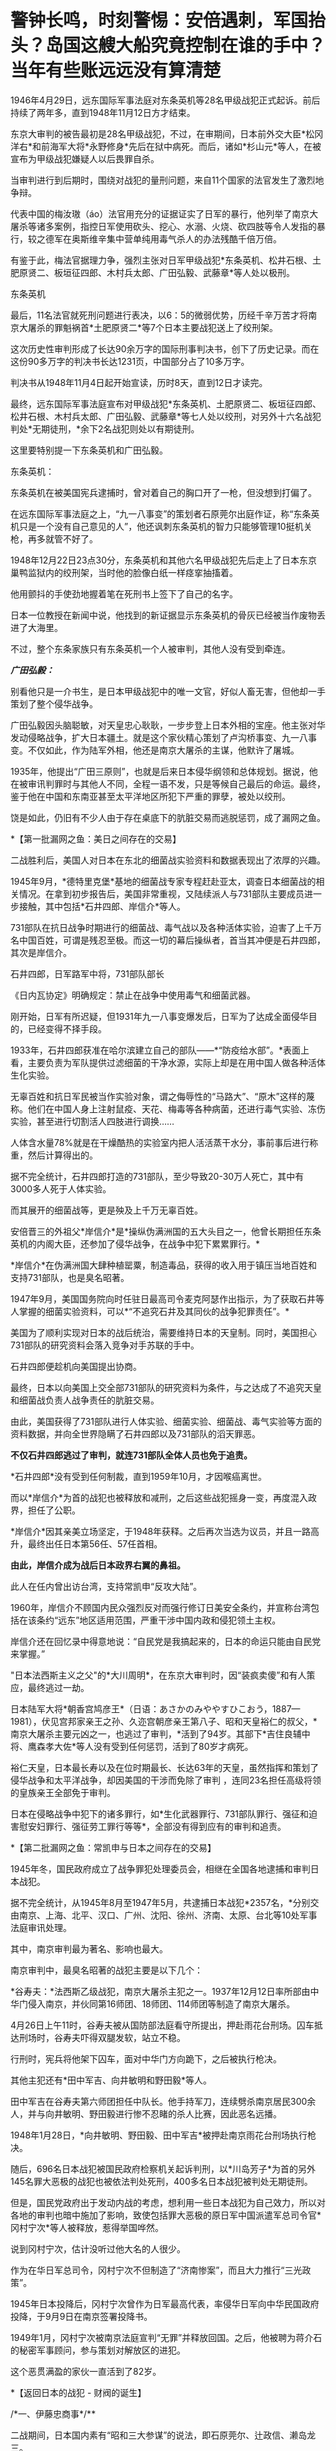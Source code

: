 * 警钟长鸣，时刻警惕：安倍遇刺，军国抬头？岛国这艘大船究竟控制在谁的手中？当年有些账远远没有算清楚
[[./img/48-0.jpeg]]

1946年4月29日，远东国际军事法庭对东条英机等28名甲级战犯正式起诉。前后持续了两年多，直到1948年11月12日方才结束。

东京大审判的被告最初是28名甲级战犯，不过，在审期间，日本前外交大臣*松冈洋右*和前海军大将*永野修身*先后在狱中病死。而后，诸如*杉山元*等人，在被宣布为甲级战犯嫌疑人以后畏罪自杀。

当审判进行到后期时，围绕对战犯的量刑问题，来自11个国家的法官发生了激烈地争辩。

代表中国的梅汝璈（áo）法官用充分的证据证实了日军的暴行，他列举了南京大屠杀等诸多案例，指控日军使用砍头、挖心、水溺、火烧、砍四肢等令人发指的暴行，较之德军在奥斯维辛集中营单纯用毒气杀人的办法残酷千倍万倍。

有鉴于此，梅法官据理力争，强烈主张对日军甲级战犯*东条英机、松井石根、土肥原贤二、板垣征四郎、木村兵太郎、广田弘毅、武藤章*等人处以极刑。

[[./img/48-1.jpeg]]

东条英机

[[./img/48-2.jpeg]]

最后，11名法官就死刑问题进行表决，以6：5的微弱优势，历经千辛万苦才将南京大屠杀的罪魁祸首*土肥原贤二*等7个日本主要战犯送上了绞刑架。

[[./img/48-3.png]]

这次历史性审判形成了长达90余万字的国际刑事判决书，创下了历史记录。而在这份90多万字的判决书长达1231页，中国部分占了10多万字。

判决书从1948年11月4日起开始宣读，历时8天，直到12日才读完。 

[[./img/48-4.jpeg]]

最终，远东国际军事法庭宣布对甲级战犯*东条英机、土肥原贤二、板垣征四郎、松井石根、木村兵太郎、广田弘毅、武藤章*等七人处以绞刑，对另外十六名战犯判处*无期徒刑，*余下2名战犯则处以有期徒刑。

这里要特别提一下东条英机和广田弘毅。

东条英机：

东条英机在被美国宪兵逮捕时，曾对着自己的胸口开了一枪，但没想到打偏了。

在远东国际军事法庭之上，“九一八事变”的策划者石原莞尔出庭作证，称“东条英机只是一个没有自己意见的人”，他还讽刺东条英机的智力只能够管理10挺机关枪，再多就管不好了。

1948年12月22日23点30分，东条英机和其他六名甲级战犯先后走上了日本东京巢鸭监狱内的绞刑架，当时他的脸像白纸一样痉挛抽搐着。

他用颤抖的手使劲地握着笔在死刑书上签下了自己的名字。

日本一位教授在新闻中说，他找到的新证据显示东条英机的骨灰已经被当作废物丢进了大海里。

不过，整个东条家族只有东条英机一个人被审判，其他人没有受到牵连。

[[./img/48-5.png]]

/*广田弘毅：*/

别看他只是一介书生，是日本甲级战犯中的唯一文官，好似人畜无害，但他却一手策划了整个侵华战争。

[[./img/48-6.jpeg]]

广田弘毅因头脑聪敏，对天皇忠心耿耿，一步步登上日本外相的宝座。他主张对华发动侵略战争，扩大日本疆土。就是这个家伙精心策划了卢沟桥事变、九一八事变。不仅如此，作为陆军外相，他还是南京大屠杀的主谋，他默许了屠城。

[[./img/48-7.jpeg]]

1935年，他提出“广田三原则”，也就是后来日本侵华纲领和总体规划。据说，他在被审讯判罪时与其他人不同，全程一语不发，只是等候自己最后的命运。最终，鉴于他在中国和东南亚甚至太平洋地区所犯下严重的罪孽，被处以绞刑。

[[./img/48-8.jpeg]]

饶是如此，仍旧有不少人由于存在桌底下的肮脏交易而逃脱惩罚，成了漏网之鱼。

*【第一批漏网之鱼：美日之间存在的交易】

二战胜利后，美国人对日本在东北的细菌战实验资料和数据表现出了浓厚的兴趣。

1945年9月，*德特里克堡*基地的细菌战专家专程赶赴亚太，调查日本细菌战的相关情况。在拿到初步报告后，美国非常重视，又陆续派人与731部队主要成员进一步接触，其中包括*石井四郎、岸信介*等人。

731部队在抗日战争时期进行的细菌战、毒气战以及各种活体实验，迫害了上千万名中国百姓，可谓是残忍至极。而这一切的幕后操纵者，首当其冲便是石井四郎，其次是岸信介。

石井四郎，日军路军中将，731部队部长

[[./img/48-9.jpeg]]

《日内瓦协定》明确规定：禁止在战争中使用毒气和细菌武器。

刚开始，日军有所迟疑，但1931年九一八事变爆发后，日军为了达成全面侵华目的，已经变得不择手段。

1933年，石井四郎获准在哈尔滨建立自己的部队------*“防疫给水部”。*表面上看，主要负责为军队提供过滤细菌的干净水源，实际上却是在用中国人做各种活体生化实验。

[[./img/48-10.png]]

无辜百姓和抗日军民被当作实验对象，谓之侮辱性的“马路大”、“原木”这样的蔑称。他们在中国人身上注射鼠疫、天花、梅毒等各种病菌，还进行毒气实验、冻伤实验，甚至进行切割活人四肢进行调换......

人体含水量78%就是在干燥酷热的实验室内把人活活蒸干水分，事前事后进行称重，然后计算得出的。

据不完全统计，石井四郎打造的731部队，至少导致20-30万人死亡，其中有3000多人死于人体实验。

而其展开的细菌战等，更是殃及上千万无辜百姓。

安倍晋三的外祖父*岸信介*是*操纵伪满洲国的五大头目之一，他曾长期担任东条英机的内阁大臣，还参加了侵华战争，在战争中犯下累累罪行。*

[[./img/48-11.jpeg]]

*岸信介*在伪满洲国大肆种植罂粟，制造毒品，获得的收入用于镇压当地百姓和支持731部队，也是臭名昭著。

[[./img/48-12.png]]

1947年9月，美国国务院向时任驻日最高司令麦克阿瑟作出指示，为了获取石井等人掌握的细菌实验资料，可以*“不追究石井及其同伙的战争犯罪责任”。*

美国为了顺利实现对日本的战后统治，需要维持日本的天皇制。同时，美国担心731部队的研究资料会落入竞争对手苏联的手中。

石井四郎便趁机向美国提出协商。

[[./img/48-13.jpeg]]

最终，日本以向美国上交全部731部队的研究资料为条件，与之达成了不追究天皇和细菌战负责人战争责任的肮脏交易。

由此，美国获得了731部队进行人体实验、细菌实验、细菌战、毒气实验等方面的资料数据，并向全世界隐瞒了石井四郎以及731部队的滔天罪恶。

*不仅石井四郎逃过了审判，就连731部队全体人员也免于追责。*

*石井四郎*没有受到任何制裁，直到1959年10月，才因喉癌离世。

而以*岸信介*为首的战犯也被释放和减刑，之后这些战犯摇身一变，再度混入政界，担任了公职。

*岸信介*因其亲美立场坚定，于1948年获释。之后再次当选为议员，并且一路高升，最终出任日本第56任、57任首相。

*由此，岸信介成为战后日本政界右翼的鼻祖。*

此人在任内曾出访台湾，支持常凯申“反攻大陆”。

1960年，岸信介不顾国内民众强烈反对而强行修订日美安全条约，并宣称台湾包括在该条约“远东”地区适用范围，严重干涉中国内政和侵犯领土主权。

岸信介还在回忆录中得意地说：“自民党是我搞起来的，日本的命运只能由自民党来掌握。” 

"日本法西斯主义之父"的*大川周明*，在东京大审判时，因“装疯卖傻”和有人策应，最终逃过一劫。

日本陆军大将*朝香宫鸠彦王*（日语：あさかのみややすひこおう，1887---1981），伏见宫邦家亲王之孙、久迩宫朝彦亲王第八子、昭和天皇裕仁的叔父，*南京大屠杀主要元凶之一，也逃过了审判，*活到了94岁。其部下*吉住良辅中将、鹰森孝大佐*等人没有受到任何惩罚，活到了80岁才病死。

裕仁天皇，日本最长寿以及在位时期最长、长达63年的天皇，虽然指挥和策划了侵华战争和太平洋战争，却因美国的干涉而免除了审判
，连同23名担任高级将领的皇族亲王全部免于审判。

[[./img/48-14.jpeg]]

日本在侵略战争中犯下的诸多罪行，如*生化武器罪行、731部队罪行、强征和迫害慰安妇罪行、强征劳工罪行等等*，全部没有得到应有的审判和追责。

*【第二批漏网之鱼：常凯申与日本之间存在的交易】

1945年冬，国民政府成立了战争罪犯处理委员会，相继在全国各地逮捕和审判日本战犯。

据不完全统计，从1945年8月至1947年5月，共逮捕日本战犯*2357名，*分别交由南京、上海、北平、汉口、广州、沈阳、徐州、济南、太原、台北等10处军事法庭审讯处理。

其中，南京审判最为著名、影响也最大。

[[./img/48-15.jpeg]]

南京审判中，最臭名昭著的战犯主要是以下几个：

*谷寿夫：*法西斯乙级战犯，南京大屠杀主犯之一。1937年12月12日率所部由中华门侵入南京，并伙同第16师团、18师团、114师团等制造了南京大屠杀。

4月26日上午11时，谷寿夫被从国防部法庭看守所提出，押赴雨花台刑场。囚车抵达刑场时，谷寿夫吓得双腿发软，站立不稳。

[[./img/48-16.jpeg]]

行刑时，宪兵将他架下囚车，面对中华门方向跪下，之后被执行枪决。

其他主犯还有*田中军吉、向井敏明和野田毅*等人。

田中军吉在谷寿夫第六师团担任中队长。他手持军刀，连续劈杀南京居民300余人，并与向井敏明、野田毅进行惨不忍睹的杀人比赛，因此恶名远播。

1948年1月28日，*向井敏明、野田毅、田中军吉*被押赴南京雨花台刑场执行枪决。

随后，696名日本战犯被国民政府检察机关起诉判刑，以*川岛芳子*为首的另外145名罪大恶极的战犯也被依法判处死刑，400多名日本战犯被判处无期徒刑。

但是，国民党政府出于发动内战的考虑，想利用一些日本战犯为自己效力，所以对各地的审判也暗中施加了影响，致使包括罪大恶极的原日军中国派遣军总司令官*冈村宁次*等人被释放，惹得举国哗然。

[[./img/48-17.jpeg]]

说到冈村宁次，估计没听过他大名的人很少。

作为在华日军总司令，冈村宁次不但制造了“济南惨案”，而且大力推行“三光政策”。

1945年日本投降后，冈村宁次曾作为日军最高代表，率侵华日军向中华民国政府投降，于9月9日在南京签署投降书。

[[./img/48-18.jpeg]]

1949年1月，冈村宁次被南京法庭宣判“无罪”并释放回国。之后，他被聘为蒋介石的秘密军事顾问，参与策划对解放区的进犯。

这个恶贯满盈的家伙一直活到了82岁。

*【返回日本的战犯 - 财阀的诞生】

/*一、伊藤忠商事*/**

二战期间，日本国内素有“昭和三大参谋”的说法，即石原莞尔、辻政信、濑岛龙三。

石原莞尔具有超前的战略眼光，在战时受排挤，战后郁郁而终；辻政信嗜杀成性，心狠手辣、作战凶猛，战后四处流亡躲避审判。

而是看似最普通的濑岛龙三，历经明治、大正、昭和、平成四个时代，一直活到了2007年，而且还成为世界500强企业的会长。

*濑岛龙三*当年从日本陆军士官学校毕业时，取得了全校第二名的好成绩，并获赠天皇御赐佩剑。几年后，从陆军大学毕业，濑岛龙三更是考取了全校第一名的好成绩。

[[./img/48-19.jpeg]]

而这所被誉为“日本将官摇篮”的陆军大学，东条英机当年足足备考了两年才通过。

*濑岛龙三*在苏联关了11年后，最后返回了日本。

回到日本后，没多久*濑岛龙三*就进入了日本*伊藤忠商事*株式会社，从一名普通蓝领开始干起，一步步升至部长、董事，最后成为会长，直到2000年才卸任。

在他的带领下，伊藤忠商事成为日本著名的大型综合商社之一，在2018年，名列全球500强的204位，营业收入达497亿美元。

/*二、乐天集团*/

乐天集团最初是一家日本公司，创始人辛格浩1922年出生在日本殖民时期的朝鲜半岛。据说，辛格浩20岁时去日本半工半读，遇到一位“贵人”资助他5万元开厂创业。

1948年，辛格浩发现驻日美军的口香糖特别好卖。于是发现商机的他，就成立了乐天集团的雏形------日本制果，主要生产口香糖。后来生意渐渐做大，辛格浩入赘重光家，娶了一位日本贵族大小姐*重光初子*为妻，并将自己名字改为重光武雄。

这个重光初子的舅舅就是著名的二级甲等战犯*重光葵*。

[[./img/48-20.jpeg]]

侵华战争期间，重光葵一直担任日本外相，指鹿为马，妖言惑众，一直把日本侵略军美化成维护东亚和平的皇军。

1945年9月2日，重光葵穿着西装拄着拐杖，登上美军战列舰密苏里号，签署了日本投降书。

[[./img/48-21.jpeg]]

[[./img/48-22.jpeg]]

*1946年，远东国际军事法庭进行了东京大审判，重光葵被判处有期徒刑7年。*

在渡过七年牢狱生活之后，重光葵重返政界，并当选为众议院议员。

与此同时，早年的日本战犯基本全部重出江湖，逐渐把控了日本的方方面面。*重光葵*后来的继任者便是*岸信介。*

辛格浩凭借战犯背景，一举跻身日本政商两界高层，生意由此越做越大，叱咤风云。

[[./img/48-23.jpeg]]

*【战后日本 - 遗族会的形成】*

二战后，日本甲级战犯的后人们大多数行事低调，并且安于现状。

因为战争刚结束时，东条英机等甲级战犯的形象在日本民众中如同过街老鼠一般，人人喊打。

例如，东条家族遗属不仅被扔石头，在避难所领取救济食物时，还多次遭到拒绝，只得东躲西藏。东条英机的孙女东条由布子后来不时抱怨，在将近50年时间里，“甚至都不敢提家族的姓氏”。

其他战犯后裔看到东条家族如此，自然也不敢造次。

二战无条件投降后，日本经济每况愈下。由于国家经济极度困难,
日本政府无力承担也无法顾及对战争遗属的补贴。战争结束第二年,
日本政府正式宣布停发军人和军属的补助费。

为了生存, 战争遗属家庭多方呼吁, 自发形成民间组织。

1947年 11月, 全国性遗族互助组织 *“日本遗族厚生联盟”*成立,
成为战争遗属为解决生活困难等问题与政府谈判的统一机构,
最初以“遗族的救济和相互扶助”为宗旨。

*1953年3月11日*，该组织改称日本遗族会，提出以*“称颂英灵，抚慰灵魂”*作为其“最优先目标”。

该遗族会自成立之日起，就受到日本政府的大力援助。

1957年，甲级战犯板垣征四郎的儿子加入遗族会，历任事务局长等要职。

1958年8月，日本政府把属于国有财产的九段会馆“借”给遗族会进行营利活动，并由厚生省对其进行指导。

1962年1月，甲级战犯、日本东条英机内阁藏相*贺屋兴宣*出狱后担任*第四任遗族会会长*。*从此该会开始提出由国家“维护靖国神社”“英灵显彰”“援助遗族”等要求，使遗族会发生决定性质变。*

随着日本经济发展和政治需要, 日本遗族会经历了从民间组织到财团法人,
从弱势群体到左右日本政坛的强劲势力等多重转变。目前，是左右日本政界、煽动政要参拜靖国神社的一股强大的右翼政治势力。

在经济上，九段会馆等为遗族会提供丰厚的资金来源。在组织上，遗族会号称掌握了100多万遗族家庭，成为强大的压力集团，而且遗族会的很多成员都曾任国会议员，因此遗族会在日本政坛有很大的影响力。

/*部分成员信息如下：*/

*古贺诚*，自民党前干事长，曾公开宣称：“只有靖国神社才是惟一的慰灵设施。”还曾说：“能让总理大臣以公职身份堂堂正正地参拜靖国神社一直是我们的一个奋斗目标。”

*森田次夫：*副会长，参议院议员。

*桥本龙太郎：*日本前首相，曾担任遗族会会长。1996年时任首相桥本龙太郎参拜靖国神社，成为自1985年中曾根康弘首相参拜靖国神社引起亚洲邻国谴责以来，正式参拜靖国神社的第一个日本首相。

*小渊惠三、森喜朗*：日本前首相，都曾担任过遗族会会长。

*坂垣正：*遗族会成员、国会议员。甲级战犯板垣征四郎的次子，其宣称：日本强迫妇女充当慰安妇“不是历史的真实”，公然对前往日本抗议的韩国原慰安妇说：“你领到报酬吗？”

*东条勇子：*遗族会成员。东条英机孙女，其宣称：“(将战犯牌位移出神社)这样的做法不是个人的问题，也不是在外国提出了要求后是否撤出神社的问题，而是等于我们承认了过去的那一场战争是侵略战争。”

在遗族会的推动下，自民党在1980年的选举中打出了实现*“正式参拜靖国神社”*的口号。1981年4月，311名议员更是组成了“大家都来参拜靖国神社的国会议员之会”。

小泉纯一郎于2001年4月当选首相，与承诺参拜靖国神社而得到遗族会的青睐不无关联。而小泉上任以来频频参拜也是为了取悦遗族会。

2004年8月15日，东京靖国神社，一些日本老兵身穿二战时的军装招摇过市，为军国主义招魂

[[./img/48-24.jpeg]]

迄今为止，日本遗族会现有140万户遗族家庭、800万成员，在日本全国建有1万多个支部，其中自民党员就占17万人。遗族会在日本被视为自民党的“票田”。

......

*在战犯重返政商两界，在遗族会的影响下，渐渐地，日本的社会环境发生了变化。*

而部分战犯后裔也一改往日低调的作风，开始大胆从事一些“露脸”的工作。越来越多的人做了国会议员、商界精英、文艺工作者......在社会的各个方面发挥着巨大作用。

这给战后的日本政治带来了严重后果，造成战后日本一些政要、右翼势力拒绝对侵略战争进行诚心的反省和悔改，使日本政治长期右倾化严重。不仅如此，日本政界许多政治世家之间还存在着错综复杂的关系。

/前首相安倍晋三，其外祖父是1948年被释放的甲级战犯嫌疑人岸信介。/

/曾任防卫大臣的岸信夫，是岸信介的外孙，也是安倍晋三的胞弟。/

/日本奋起党的党首平沼赳夫，是甲级战犯平沼骐一郎的养子，曾先后担任过日本内阁运输大臣、通商产业大臣、经济产业大臣等要职。/

/现任日本首相岸田文雄，也是当年逃脱审判的日本战犯后代。/

/其祖父*岸田正记*在侵华战争期间，一直在日本海军服役，多次组织发动侵略行动，官居海军政务次官一职。/

/以安倍晋三和前副首相麻生太郎为例，他们都和一名甲级战犯------日本前外相松冈洋右有着不远不近的亲戚关系：安倍晋三的舅姥姥佐藤宽子，是松冈洋右妹妹佐藤藤枝的女儿。而麻生太郎的姨夫是日本政治家吉田宽，吉田宽的舅妈就是松冈洋右的妹妹佐藤藤枝。/

/除了松冈洋右，麻生家族供奉在靖国神社里的是和他血缘关系很近的麻生直郎。麻生直郎是麻生太郎的堂叔，毕业于早稻田大学，热心打仗，学徒出阵（即投笔从戎）后，做了一名少尉神风敢死队员。/

......

位于东京九段的靖国神社，后院拜殿前饰有皇室菊花徽记的白幔低垂，颇显阴森，里面供奉着东条英机等14名甲级战犯的牌位。除白鸟敏夫外，其余13人都直接参与侵华战争或对日本制定、执行侵华政策负有重大罪责。

自1985年前首相中曾根参拜靖国神社引发日本外交危机后，自民党内就曾出现把甲级战犯“分开祭祀”的提案，但靖国神社方面一直予以拒绝。据传，其主要原因之一就在于东条英机后代的坚决反对。

目前，在“靖国神社-首相参拜-政治摩擦”组成的日本政治敏感链条中，东条英机家族影响力巨大，手握*“一票否决权”*。

东条英机有一个儿子名叫*东条辉雄*，这个儿子本来也是要去参军的，但遭到了东条英机的反对。后来，*东条辉雄*进入大学学习工程学，二战期间负责为日本研制武器的工作，*零式战斗机*即是其参与的作品之一。

[[./img/48-25.png]]

战后，由于日本航空工业遭到关闭，*东条辉雄*一度面临失业。后来，可能在遗族会的帮助下顺利进入三菱集团，最后担任三菱集团副总裁、三菱汽车公司总经理。

[[./img/48-26.jpeg]]

*东条英机还有一个孙女，名叫东条由布子。*

此女非常强硬，就如同她的祖父东条英机当年一样。

她着笔文墨，歪曲历史，出版了《大东亚战争的真相》，想为祖父洗白。从上世纪90年代开始，她就出书，编造谎言去为东条英机辩解，意图“洗脱罪名”。她曾在多个公开场合表示中国当年关于侵华战争的所有资料都是伪造出来的，甚至南京大屠杀都是不存在的。

她甚至在书中荒唐地写道：是中国在围攻日本，日本是为了反抗这种包围才发动了战争。

[[./img/48-27.jpeg]]

1998年，日本右翼推出了为东条英机翻案的电影*《自尊》*，*东条由布子*曾出来对此进行大肆宣传和美化。

近年来，二战战犯的后代为战犯翻案的活动愈演愈烈。如在南京大屠杀中参加“百人斩”的刽子手后代，近年来却发起了为战犯翻案、叫屈的行动。

而这背后，用脚趾头都可以想到究竟是谁在怂恿和鼓动。

上述种种乱象，其根本原因就在于日本在战后并没有彻底清算右翼势力和军国主义思想，并且在美国的支持下，一大批战犯后代继续操纵日本政坛，他们的骨子里仍然流淌着“侵略”和“反华”的血液。

是的，历任日本首相的更替都是受到美国左右的。

*【日本背后的庞大身影 ------ 美利坚和公鸡会】*

二战后，麦克阿瑟逼着天皇发布《人间宣言》，从此天皇在日本民众心中的神圣形象被摔得支离破碎，美国由此一跃成为日本头顶上方的新神。

此后，每一任日本首相的更替，都少不了美国在背后操纵。

*鲜为人知的是，麦克阿瑟也是公鸡会成员。

麦克阿瑟曾把让日本领导者入会作为对日政策的主要一环，之后提出让昭和天加入公鸡会的计划。但是，公鸡会没有正面提出、并说服昭和入会，只是一直在旁敲侧击地暗示。彼时，昭和天皇的兄弟和多位亲王其实都已加入了公鸡会。

关于日本公鸡会的起源，源自江户时期强迫日本打开国门的美国海军马修上将(
Matthew Calbraith Perry ,1794-1858年）。其人于1819年在纽约的 Holand
支部加入公鸡会。后于1853年7月8日率领黑船打开锁国时期的日本国门而闻名于世。

曾在日本共济会总会担任长老一职的山屋明氏在其著作中有这样一段记录＂（马修）是第一个能够找到明确记录地访问日本的共济会会员＂。

这是现存最早的公鸡会成员在日本活动的记录。传说中可能更早，有人认为早在18世纪公鸡会就已随着荷兰东印度公司进入了日本。

人群中处于绝对C位的外国人是公鸡会会员 Guido H . F . Verbeck
，此人与旁边的一众人等建立了现代化的日本

[[./img/48-28.jpeg]]

第一个加入公鸡会的日本人是陆军军医总监*林董初代*。

1864年，到荷兰留学的西周（启蒙家）和津田真道也加入了公鸡会。

二战以前，日本国内很少有日本人加入公鸡会，因为明治政府对结社自由与集会自由实行严格的管制，并于1886年颁布了“禁止事先未做呈报或没有警察在场的任何集会”的保安条令。这条法令是直接用于镇压自由民权运动的，同样秘密社团也是被禁止的。

为此，国际公鸡会派出由日本政府雇佣的外籍通信顾问 W. H. Stone
作为代表与日本政府进行沟通，表明公鸡会无意与日本政府对立，同时对自己的非政治性、非宗教性的（组织原则）进行了说明，并特意强调了公鸡会受到欧美各国高层承认与支持。结果，双方达成一致，公鸡会不作为《保安条例》的管制对象，但口头约定公鸡会禁止接收日本人入会。

因此，日本官方没有保存相关的档案，只在公鸡会方面有一些关于此协议的情况记录。

不过，海外的日本人却不受限，可以加入公鸡会（要加入，出趟国就行了）。根据何新的研究资料显示，伊藤博文就加入了公鸡会。

1945年，二战结束，日本分会所从1946年开始重建。

1950年1月5日，佐藤尚武、植原悦二郎、三岛通阳、高桥龙太郎、芝均平等人成为战后日本加盟公鸡会的第一批会员。

[[./img/48-29.jpeg]]

[[./img/48-30.jpeg]]

[[./img/48-31.jpeg]]

不过，此时的日本分会所是从属于菲律宾总会的下属机构。

同年4月8日，菲律宾代表访日，发表了“决定为了世界和平、决心与日本的兄弟握手，对其过去的罪行表示宽恕并作为兄弟欢迎日本的回归”的演说。参议员星岛二郎对此做出了回应，并向日本国会提出对菲谢罪的决议，后来该决议被国会一致通过。

日本政治家、在二战后出任第52、53、54任内阁总理大臣的鸠山一郎（1883年1月1日﹣1959年3月7日），于1951年加入公鸡会，此后经历了第一阶级（学徒）、而后进阶第二阶级（技师）之后升入第三阶级（石匠大师）。

鸠山家族的父亲鸠山和夫是文部省第一期的耶鲁大学留学生，母亲春子为东京女子师范学校的英语教师、著名作家及共立女子职业学校（现为共立女子大学）创始人，弟弟为日本著名民法学者鸠山秀夫。孙子是曾任民主党代表和首相的*鸠山由纪夫*与自由民主党籍众议员的鸠山邦天。

截止1957年，日本公鸡会成员已超过2500人。

[[./img/48-32.jpeg]]

1957年3月，设立公鸡会日本东京总会所。首任大长老由委内瑞拉外交官 Carlos
Jimenez Rodriguez 担任。

/*日本公鸡会总会由两种形态组成：*/

1、一般财团法人：“东京公鸡会（石匠）协会”，于2012年4月进行改组；

2、独立团体：日本总会旗下的分会所。

日本总会迁入了由财团经营的房产，各分会所的相关活动经费也是由财团法人支持的。

共济会雅阁共济会

[[./img/48-33.jpeg]]

[[./img/48-34.jpeg]]

[[./img/48-35.jpeg]]

[[./img/48-36.jpeg]]

此外，日本国内还存在着公鸡会英格兰系、苏格兰系、菲律宾系、美国马塞诸塞州系、美国华盛顿州的
Prince · hol 系（黑人系）分会所。

这些国际公鸡会分支都是在驻日美军基地内的军事分会（为军人而设置的分会所）。

绝大部分人不知道的是，出于对中国的野心，日本公鸡会曾对近代中国几乎所有政治势力都下过功夫。

日本公鸡会最著名的“梅工作”，就是成功诱降了汪精卫。

[[./img/48-37.jpeg]]

七七事变后，关东军系统的*板垣征四郎*出任日本陆相。

彼时，板垣手下有两员公鸡会大将，一个是*影佐祯昭*；一个就是*今井武夫*。

这两人对中国政治人物的诱降主张上有很大不同。影佐祯昭走的是要扶植汪精卫的路线；今井武夫却想直接和蒋介石谈和。

当汪精卫在南京和日本“共商国是”的时候，“桐工作”正在香港秘密进行着。

/*实际上，日本明治维新运动的背后存在国际推手：*/

*荷兰公鸡会 + 英国公鸡会 + 美国公鸡会*

在19世纪的全球地缘战略中，公鸡会有意识地扶持和资助日本工业化，从而以其来牵制中国和俄国。

这是一项长期的战略。

汤恩比博士曾在《念力的秘密》这份关于量子力学的科学报告中曾感叹：

*美国阴谋集团正在毁灭人类，而唯有中华传统文化才能拯救全世界。*

卡尔对于政府集权与资本集权的差异已经有明确认识，指出了两者在社会垄断上的竞争关系，并根据当时的社会状况认定犹大金融资本已经具有操纵欧洲各民族国家政府的实力，使得全世界的政治都成为金钱的奴隶。

[[./img/48-38.jpeg]]

日本洗钱集团的CRANE并不是一家简单的公司，该公司的印章为公鸡会及美钞上的异形标记“金字塔的眼睛”（标准版本其实是：撒旦的眼睛）。

综上所述，二战后的日本并非民主国家，一直由多股势力所掌控和左右，看得见的是门阀、财阀、美国资本；看不见的，是背后那只公鸡会的无形大手。

2022年7月8日，安倍晋三遇刺身亡，凶手表示：

[[./img/48-39.jpeg]]

那么，他与哪个宗教团体存在关联呢？

真是令人浮想联翩啊。

对于安倍不幸离世，礼节上我深表遗憾；

但对于当年倭寇侵华期间的所作所为，以及一切暴行，请恕我无法原谅。

我没有资格、也永远无法替几千万烈士先辈们去原谅。

[[./img/48-40.jpeg]]

[[./img/48-41.jpeg]]

[[./img/48-42.jpeg]]

[[./img/48-43.jpeg]]

照片摄于1938年：一个戴眼镜的日军下级军官，得意洋洋地坐在两名年轻的中国女人之间，左拥右抱，好不快活。他一只手搭在女人肩膀上，另一只手放在女人腰部，志得意满的眼神中还隐隐然有些猥琐。两名年轻女子表情尴尬，眼神无奈，似笑非笑，两人各有一只手被迫放在一个不该放的地方。

[[./img/48-44.jpeg]]

照片摄于南京，一名战士被活活剔骨

[[./img/48-45.jpeg]]

日军侵华期间，累累暴行，罄竹难书。

*忘记历史，就意味着背叛。*

*作为享受前人荫泽和庇佑的后人，你让我如何原谅？*

